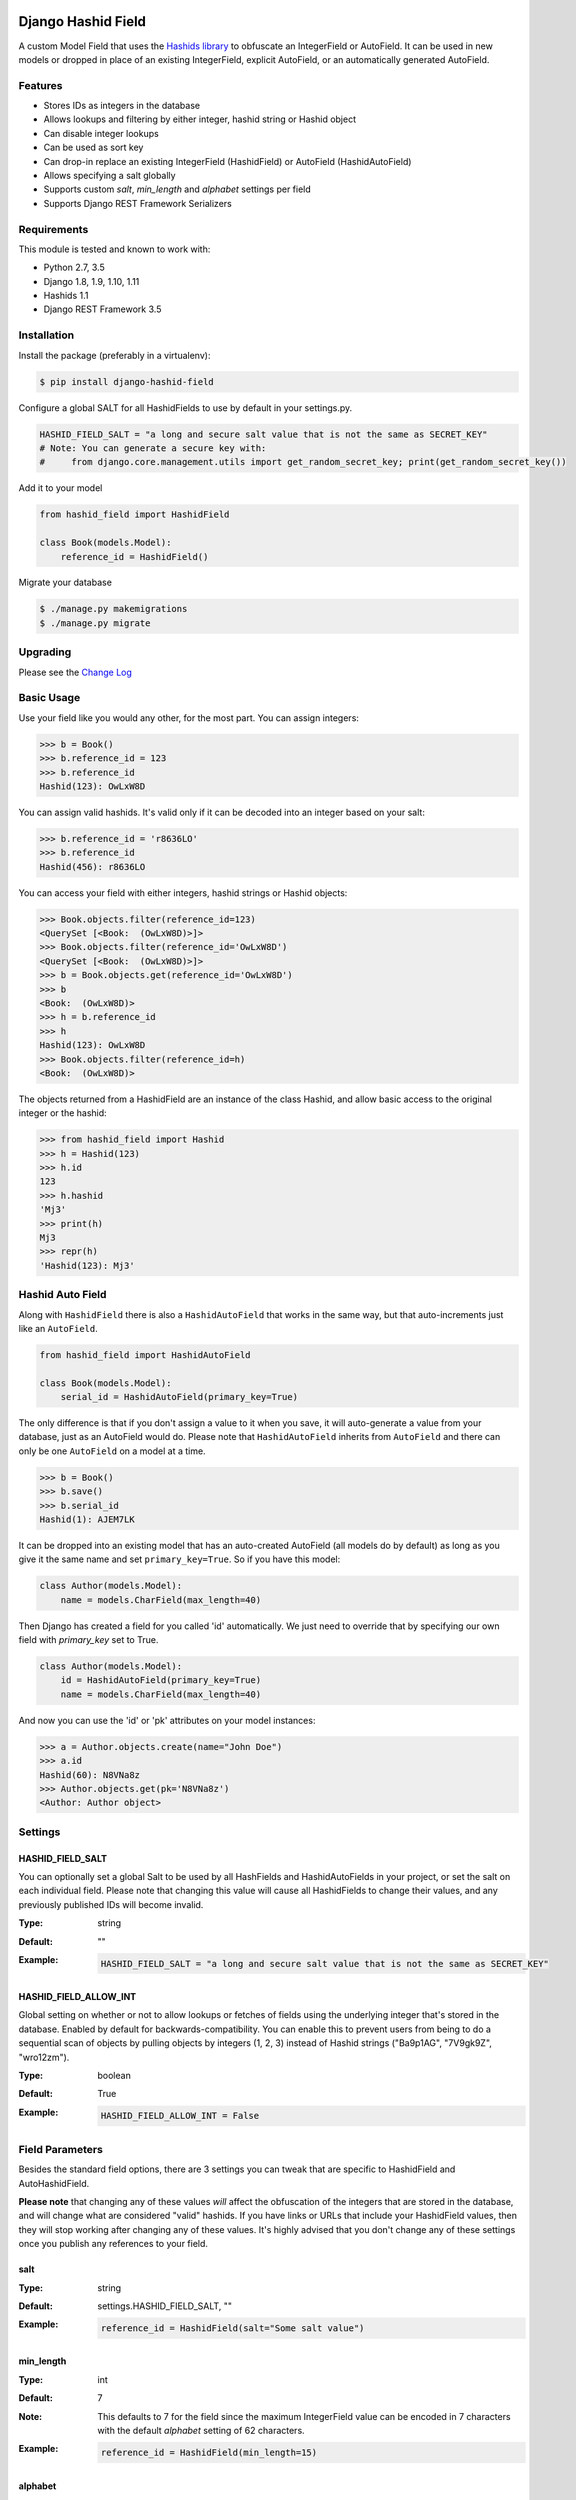 .. image:: https://travis-ci.org/nshafer/django-hashid-field.svg?branch=master
    :target: https://travis-ci.org/nshafer/django-hashid-field
.. image:: https://badge.fury.io/py/django-hashid-field.svg
    :target: https://badge.fury.io/py/django-hashid-field

Django Hashid Field
====================

A custom Model Field that uses the `Hashids <http://hashids.org/>`_ `library <https://pypi.python.org/pypi/hashids/>`_
to obfuscate an IntegerField or AutoField. It can be used in new models or dropped in place of an existing IntegerField,
explicit AutoField, or an automatically generated AutoField.

Features
--------

* Stores IDs as integers in the database
* Allows lookups and filtering by either integer, hashid string or Hashid object
* Can disable integer lookups
* Can be used as sort key
* Can drop-in replace an existing IntegerField (HashidField) or AutoField (HashidAutoField)
* Allows specifying a salt globally
* Supports custom *salt*, *min_length* and *alphabet* settings per field
* Supports Django REST Framework Serializers

Requirements
------------

This module is tested and known to work with:

* Python 2.7, 3.5
* Django 1.8, 1.9, 1.10, 1.11
* Hashids 1.1
* Django REST Framework 3.5

Installation
------------

Install the package (preferably in a virtualenv):

.. code-block:: bash

    $ pip install django-hashid-field

Configure a global SALT for all HashidFields to use by default in your settings.py.

.. code-block:: python

    HASHID_FIELD_SALT = "a long and secure salt value that is not the same as SECRET_KEY"
    # Note: You can generate a secure key with:
    #     from django.core.management.utils import get_random_secret_key; print(get_random_secret_key())

Add it to your model

.. code-block:: python

    from hashid_field import HashidField

    class Book(models.Model):
        reference_id = HashidField()

Migrate your database

.. code-block:: bash

    $ ./manage.py makemigrations
    $ ./manage.py migrate

Upgrading
------------

Please see the `Change Log <https://github.com/nshafer/django-hashid-field/blob/master/CHANGELOG.md>`_

Basic Usage
-----------

Use your field like you would any other, for the most part. You can assign integers:

.. code-block:: python

    >>> b = Book()
    >>> b.reference_id = 123
    >>> b.reference_id
    Hashid(123): OwLxW8D

You can assign valid hashids. It's valid only if it can be decoded into an integer based on your salt:

.. code-block:: python

    >>> b.reference_id = 'r8636LO'
    >>> b.reference_id
    Hashid(456): r8636LO

You can access your field with either integers, hashid strings or Hashid objects:

.. code-block:: python

    >>> Book.objects.filter(reference_id=123)
    <QuerySet [<Book:  (OwLxW8D)>]>
    >>> Book.objects.filter(reference_id='OwLxW8D')
    <QuerySet [<Book:  (OwLxW8D)>]>
    >>> b = Book.objects.get(reference_id='OwLxW8D')
    >>> b
    <Book:  (OwLxW8D)>
    >>> h = b.reference_id
    >>> h
    Hashid(123): OwLxW8D
    >>> Book.objects.filter(reference_id=h)
    <Book:  (OwLxW8D)>

The objects returned from a HashidField are an instance of the class Hashid, and allow basic access to the original
integer or the hashid:

.. code-block:: python

    >>> from hashid_field import Hashid
    >>> h = Hashid(123)
    >>> h.id
    123
    >>> h.hashid
    'Mj3'
    >>> print(h)
    Mj3
    >>> repr(h)
    'Hashid(123): Mj3'

Hashid Auto Field
-----------------

Along with ``HashidField`` there is also a ``HashidAutoField`` that works in the same way, but that auto-increments just
like an ``AutoField``.

.. code-block:: python

    from hashid_field import HashidAutoField

    class Book(models.Model):
        serial_id = HashidAutoField(primary_key=True)

The only difference is that if you don't assign a value to it when you save, it will auto-generate a value from your
database, just as an AutoField would do. Please note that ``HashidAutoField`` inherits from ``AutoField`` and there can
only be one ``AutoField`` on a model at a time.

.. code-block:: python

    >>> b = Book()
    >>> b.save()
    >>> b.serial_id
    Hashid(1): AJEM7LK

It can be dropped into an existing model that has an auto-created AutoField (all models do by default) as long as you
give it the same name and set ``primary_key=True``. So if you have this model:

.. code-block:: python

    class Author(models.Model):
        name = models.CharField(max_length=40)

Then Django has created a field for you called 'id' automatically. We just need to override that by specifying our own
field with *primary_key* set to True.

.. code-block:: python

    class Author(models.Model):
        id = HashidAutoField(primary_key=True)
        name = models.CharField(max_length=40)

And now you can use the 'id' or 'pk' attributes on your model instances:

.. code-block:: python

    >>> a = Author.objects.create(name="John Doe")
    >>> a.id
    Hashid(60): N8VNa8z
    >>> Author.objects.get(pk='N8VNa8z')
    <Author: Author object>

Settings
--------

HASHID_FIELD_SALT
~~~~~~~~~~~~~~~~~

You can optionally set a global Salt to be used by all HashFields and HashidAutoFields in your project, or set the salt
on each individual field. Please note that changing this value will cause all HashidFields to change their values, and
any previously published IDs will become invalid.

:Type:    string
:Default: ""
:Example:
    .. code-block:: python

        HASHID_FIELD_SALT = "a long and secure salt value that is not the same as SECRET_KEY"

HASHID_FIELD_ALLOW_INT
~~~~~~~~~~~~~~~~~~~~~~

Global setting on whether or not to allow lookups or fetches of fields using the underlying integer that's stored in the
database. Enabled by default for backwards-compatibility. You can enable this to prevent users from being to do a
sequential scan of objects by pulling objects by integers (1, 2, 3) instead of Hashid strings ("Ba9p1AG", "7V9gk9Z",
"wro12zm").

:Type:    boolean
:Default: True
:Example:
    .. code-block:: python

        HASHID_FIELD_ALLOW_INT = False


Field Parameters
----------------

Besides the standard field options, there are 3 settings you can tweak that are specific to HashidField and
AutoHashidField.

**Please note** that changing any of these values *will* affect the obfuscation of the integers that are
stored in the database, and will change what are considered "valid" hashids. If you have links or URLs that include
your HashidField values, then they will stop working after changing any of these values. It's highly advised that you
don't change any of these settings once you publish any references to your field.

salt
~~~~

:Type:    string
:Default: settings.HASHID_FIELD_SALT, ""
:Example:
    .. code-block:: python

        reference_id = HashidField(salt="Some salt value")

min_length
~~~~~~~~~~

:Type:     int
:Default:  7
:Note:     This defaults to 7 for the field since the maximum IntegerField value can be encoded in 7 characters with
           the default *alphabet* setting of 62 characters.
:Example:
    .. code-block:: python

        reference_id = HashidField(min_length=15)

alphabet
~~~~~~~~

:Type:    string of characters (16 minimum)
:Default: Hashids.ALPHABET, which is "abcdefghijklmnopqrstuvwxyzABCDEFGHIJKLMNOPQRSTUVWXYZ1234567890"
:Example:
    .. code-block:: python

        # Only use numbers and lower-case letters
        reference_id = HashidField(alphabet="0123456789abcdefghijklmnopqrstuvwxyz")

allow_int
~~~~~~~~~

:Type:    boolean
:Default: settings.HASHID_FIELD_ALLOW_INT, True
:Example:
    .. code-block:: python

        reference_id = HashidField(allow_int=False)


Hashid Class
------------

Operations with a HashidField or HashidAutoField return a ``Hashid`` object. This simple class does the heavy lifting of
converting integers and hashid strings back and forth. There shouldn't be any need to instantiate these manually.

Methods
~~~~~~~

\__init__(id, salt='', min_length=0, alphabet=Hashids.ALPHABET):
^^^^^^^^^^^^^^^^^^^^^^^^^^^^^^^^^^^^^^^^^^^^^^^^^^^^^^^^^^^^^^^^

:id: **REQUIRED** Integer you wish to *encode*
:salt: Salt to use. **Default**: ''
:min_length: Minimum length of encoded hashid string. **Default**: 0
:alphabet: The characters to use in the encoded hashid string. **Default**: Hashids.ALPHABET

set(id)
^^^^^^^

:id: Integer you with to *encode*

Instance Variables
~~~~~~~~~~~~~~~~~~

id
^^

:type: Int
:value: The *decoded* integer

hashid
^^^^^^

:type: String
:value: The *encoded* hashid string

hashids
^^^^^^^

:type: Hashids()
:value: The instance of the Hashids class that is used to *encode* and *decode*


Django REST Framework Integration
=================================

If you wish to use a HashidField or HashidAutoField with a DRF ModelSerializer, there is one extra step that you must
take. Automatic declaration of any Hashid*Fields will result in an ImproperlyConfigured exception being thrown. You
must explicitly declare them in your Serializer, as there is no way for the generated field to know how to work with
a Hashid*Field, specifically what 'salt', 'min_length' and 'alphabet' to use, and can lead to very difficult errors or
behavior to debug, or in the worst case, corruption of your data. Here is an example:

.. code-block:: python

    from rest_framework import serializers
    from hashid_field.rest import HashidSerializerCharField


    class BookSerializer(serializers.ModelSerializer):
        reference_id = HashidSerializerCharField(source_field='library.Book.reference_id')

        class Meta:
            model = Book
            fields = ('id', 'reference_id')

The ``source_field`` allows the HashidSerializerCharField to copy the 'salt', 'min_length' and 'alphabet' settings from
the given field at ``app_name.model_name.field_name`` so that it can be defined in just one place. Explicit settings are
also possible:

.. code-block:: python

    reference_id = HashidSerializerCharField(salt="a different salt", min_length=10, alphabet="ABCDEFGHIJKLMNOPQRSTUVWXYZ")

If nothing is given, then the field will use the same global settings as a Hashid*Field. It is very important that the
options for the serializer field matches the model field, or else strange errors or data corruption can occur.

HashidSerializerCharField will serialize the value into a Hashids string, but will deserialize either a Hashids string or
integer and save it into the underlying Hashid*Field properly. There is also a HashidSerializerIntegerField that will
serialize the Hashids into an un-encoded integer as well.

Primary Key Related Fields
--------------------------

Any models that have a ForeignKey to another model that uses a Hashid*Field as its Primary Key will need to explicitly
define how the
`PrimaryKeyRelatedField <http://www.django-rest-framework.org/api-guide/relations/#primarykeyrelatedfield>`_
should serialize and deserialize the resulting value using the ``pk_field`` argument. For the given ``Author`` model defined
above that has an ``id = HashidAutoField(primary_key=True)`` set, your BookSerializer should look like the following.

.. code-block:: python

    from rest_framework import serializers
    from hashid_field.rest import HashidSerializerCharField


    class BookSerializer(serializers.ModelSerializer):
        author = serializers.PrimaryKeyRelatedField(pk_field=HashidSerializerCharField(source_field='library.Author.id'), read_only=True)

        class Meta:
            model = Book
            fields = ('id', 'author')

Make sure you pass the source field to the HashidSerializer*Field so that it can copy the 'salt', 'min_length' and 'alphabet'
as described above.

This example sets ``read_only=True`` but you can explicitly define a ``queryset`` or override ``get_queryset(self)`` to allow
read-write behavior.

For a ManyToManyField, you must also remember to pass ``many=True`` to the ``PrimaryKeyRelatedField``.


HashidSerializerCharField
-------------------------

Serialize a Hashid\*Field to a Hashids string, de-serialize either a valid Hashids string or integer into a
Hashid\*Field.

Parameters
~~~~~~~~~~

source_field
^^^^^^^^^^^^

A 3-field dotted notation of the source field to load matching 'salt', 'min_length' and 'alphabet' settings from. Must
be in the format of "app_name.model_name.field_name". Example: "library.Book.reference_id".

salt, min_length, alphabet
^^^^^^^^^^^^^^^^^^^^^^^^^^

See `Field Parameters`_


HashidSerializerIntegerField
============================

Serialize a Hashid\*Field to an integer, de-serialize either a valid Hashids string or integer into a
Hashid\*Field. See `HashidSerializerCharField`_ for parameters.

Development
===========

Here are some rough instructions on how to set up a dev environment to develop this module. Modify as needed. The
sandbox is a django project that uses django-hashid-id, and is useful for developing features with.

- `git clone https://github.com/nshafer/django-hashid-field.git && cd django-hashid-field`
- `mkvirtualenv -a . -p /usr/bin/python3 -r sandbox/requirements.txt django-hashid-field`
- `python setup.py develop`
- `sandbox/manage.py migrate`
- `sandbox/manage.py createsuperuser`
- `sandbox/manage.py loaddata authors books editors`
- `sandbox/manage.py runserver`
- `python runtests.py`

For any pull requests, clone the repo and push to it, then create the PR.

LICENSE
=======

MIT License. You may use this in commercial and non-commercial projects with proper attribution.
Please see the `LICENSE <https://github.com/nshafer/django-hashid-field/blob/master/LICENSE>`_


